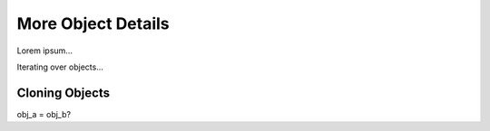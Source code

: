 More Object Details
===================

Lorem ipsum...

Iterating over objects...

Cloning Objects
---------------

obj_a = obj_b?
